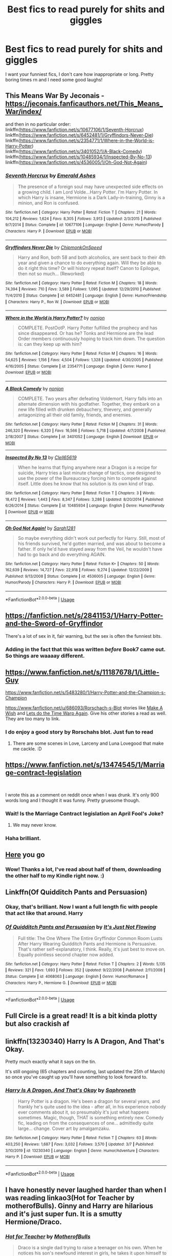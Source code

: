 #+TITLE: Best fics to read purely for shits and giggles

* Best fics to read purely for shits and giggles
:PROPERTIES:
:Author: RavenclawHufflepuff
:Score: 28
:DateUnix: 1585238252.0
:DateShort: 2020-Mar-26
:FlairText: Request
:END:
I want your funniest fics, I don't care how inappropriate or long. Pretty boring times rn and I need some good laughs!


** This Means War By Jeconais - [[https://jeconais.fanficauthors.net/This_Means_War/index/]]

and then in no particular order:\\
linkffn([[https://www.fanfiction.net/s/10677106/1/Seventh-Horcrux]])\\
linkffn([[https://www.fanfiction.net/s/6452481/1/Gryffindors-Never-Die]])\\
linkffn([[https://www.fanfiction.net/s/2354771/1/Where-in-the-World-is-Harry-Potter]])\\
linkffn([[https://www.fanfiction.net/s/3401052/1/A-Black-Comedy]])\\
linkffn([[https://www.fanfiction.net/s/10485934/1/Inspected-By-No-13]])\\
linkffn([[https://www.fanfiction.net/s/4536005/1/Oh-God-Not-Again]])
:PROPERTIES:
:Author: keksacz
:Score: 7
:DateUnix: 1585246040.0
:DateShort: 2020-Mar-26
:END:

*** [[https://www.fanfiction.net/s/10677106/1/][*/Seventh Horcrux/*]] by [[https://www.fanfiction.net/u/4112736/Emerald-Ashes][/Emerald Ashes/]]

#+begin_quote
  The presence of a foreign soul may have unexpected side effects on a growing child. I am Lord Volde...Harry Potter. I'm Harry Potter. In which Harry is insane, Hermione is a Dark Lady-in-training, Ginny is a minion, and Ron is confused.
#+end_quote

^{/Site/:} ^{fanfiction.net} ^{*|*} ^{/Category/:} ^{Harry} ^{Potter} ^{*|*} ^{/Rated/:} ^{Fiction} ^{T} ^{*|*} ^{/Chapters/:} ^{21} ^{*|*} ^{/Words/:} ^{104,212} ^{*|*} ^{/Reviews/:} ^{1,624} ^{*|*} ^{/Favs/:} ^{8,305} ^{*|*} ^{/Follows/:} ^{3,913} ^{*|*} ^{/Updated/:} ^{2/3/2015} ^{*|*} ^{/Published/:} ^{9/7/2014} ^{*|*} ^{/Status/:} ^{Complete} ^{*|*} ^{/id/:} ^{10677106} ^{*|*} ^{/Language/:} ^{English} ^{*|*} ^{/Genre/:} ^{Humor/Parody} ^{*|*} ^{/Characters/:} ^{Harry} ^{P.} ^{*|*} ^{/Download/:} ^{[[http://www.ff2ebook.com/old/ffn-bot/index.php?id=10677106&source=ff&filetype=epub][EPUB]]} ^{or} ^{[[http://www.ff2ebook.com/old/ffn-bot/index.php?id=10677106&source=ff&filetype=mobi][MOBI]]}

--------------

[[https://www.fanfiction.net/s/6452481/1/][*/Gryffindors Never Die/*]] by [[https://www.fanfiction.net/u/1004602/ChipmonkOnSpeed][/ChipmonkOnSpeed/]]

#+begin_quote
  Harry and Ron, both 58 and both alcoholics, are sent back to their 4th year and given a chance to do everything again. Will they be able to do it right this time? Or will history repeat itself? Canon to Epilogue, then not so much... (Reworked)
#+end_quote

^{/Site/:} ^{fanfiction.net} ^{*|*} ^{/Category/:} ^{Harry} ^{Potter} ^{*|*} ^{/Rated/:} ^{Fiction} ^{M} ^{*|*} ^{/Chapters/:} ^{18} ^{*|*} ^{/Words/:} ^{74,394} ^{*|*} ^{/Reviews/:} ^{710} ^{*|*} ^{/Favs/:} ^{3,589} ^{*|*} ^{/Follows/:} ^{1,095} ^{*|*} ^{/Updated/:} ^{12/29/2010} ^{*|*} ^{/Published/:} ^{11/4/2010} ^{*|*} ^{/Status/:} ^{Complete} ^{*|*} ^{/id/:} ^{6452481} ^{*|*} ^{/Language/:} ^{English} ^{*|*} ^{/Genre/:} ^{Humor/Friendship} ^{*|*} ^{/Characters/:} ^{Harry} ^{P.,} ^{Ron} ^{W.} ^{*|*} ^{/Download/:} ^{[[http://www.ff2ebook.com/old/ffn-bot/index.php?id=6452481&source=ff&filetype=epub][EPUB]]} ^{or} ^{[[http://www.ff2ebook.com/old/ffn-bot/index.php?id=6452481&source=ff&filetype=mobi][MOBI]]}

--------------

[[https://www.fanfiction.net/s/2354771/1/][*/Where in the World is Harry Potter?/*]] by [[https://www.fanfiction.net/u/649528/nonjon][/nonjon/]]

#+begin_quote
  COMPLETE. PostOotP. Harry Potter fulfilled the prophecy and has since disappeared. Or has he? Tonks and Hermione are the lead Order members continuously hoping to track him down. The question is: can they keep up with him?
#+end_quote

^{/Site/:} ^{fanfiction.net} ^{*|*} ^{/Category/:} ^{Harry} ^{Potter} ^{*|*} ^{/Rated/:} ^{Fiction} ^{M} ^{*|*} ^{/Chapters/:} ^{16} ^{*|*} ^{/Words/:} ^{54,625} ^{*|*} ^{/Reviews/:} ^{1,156} ^{*|*} ^{/Favs/:} ^{4,504} ^{*|*} ^{/Follows/:} ^{1,328} ^{*|*} ^{/Updated/:} ^{4/30/2005} ^{*|*} ^{/Published/:} ^{4/16/2005} ^{*|*} ^{/Status/:} ^{Complete} ^{*|*} ^{/id/:} ^{2354771} ^{*|*} ^{/Language/:} ^{English} ^{*|*} ^{/Genre/:} ^{Humor} ^{*|*} ^{/Download/:} ^{[[http://www.ff2ebook.com/old/ffn-bot/index.php?id=2354771&source=ff&filetype=epub][EPUB]]} ^{or} ^{[[http://www.ff2ebook.com/old/ffn-bot/index.php?id=2354771&source=ff&filetype=mobi][MOBI]]}

--------------

[[https://www.fanfiction.net/s/3401052/1/][*/A Black Comedy/*]] by [[https://www.fanfiction.net/u/649528/nonjon][/nonjon/]]

#+begin_quote
  COMPLETE. Two years after defeating Voldemort, Harry falls into an alternate dimension with his godfather. Together, they embark on a new life filled with drunken debauchery, thievery, and generally antagonizing all their old family, friends, and enemies.
#+end_quote

^{/Site/:} ^{fanfiction.net} ^{*|*} ^{/Category/:} ^{Harry} ^{Potter} ^{*|*} ^{/Rated/:} ^{Fiction} ^{M} ^{*|*} ^{/Chapters/:} ^{31} ^{*|*} ^{/Words/:} ^{246,320} ^{*|*} ^{/Reviews/:} ^{6,320} ^{*|*} ^{/Favs/:} ^{16,566} ^{*|*} ^{/Follows/:} ^{5,718} ^{*|*} ^{/Updated/:} ^{4/7/2008} ^{*|*} ^{/Published/:} ^{2/18/2007} ^{*|*} ^{/Status/:} ^{Complete} ^{*|*} ^{/id/:} ^{3401052} ^{*|*} ^{/Language/:} ^{English} ^{*|*} ^{/Download/:} ^{[[http://www.ff2ebook.com/old/ffn-bot/index.php?id=3401052&source=ff&filetype=epub][EPUB]]} ^{or} ^{[[http://www.ff2ebook.com/old/ffn-bot/index.php?id=3401052&source=ff&filetype=mobi][MOBI]]}

--------------

[[https://www.fanfiction.net/s/10485934/1/][*/Inspected By No 13/*]] by [[https://www.fanfiction.net/u/1298529/Clell65619][/Clell65619/]]

#+begin_quote
  When he learns that flying anywhere near a Dragon is a recipe for suicide, Harry tries a last minute change of tactics, one designed to use the power of the Bureaucracy forcing him to compete against itself. Little does he know that his solution is its own kind of trap.
#+end_quote

^{/Site/:} ^{fanfiction.net} ^{*|*} ^{/Category/:} ^{Harry} ^{Potter} ^{*|*} ^{/Rated/:} ^{Fiction} ^{T} ^{*|*} ^{/Chapters/:} ^{3} ^{*|*} ^{/Words/:} ^{18,472} ^{*|*} ^{/Reviews/:} ^{1,443} ^{*|*} ^{/Favs/:} ^{8,347} ^{*|*} ^{/Follows/:} ^{3,286} ^{*|*} ^{/Updated/:} ^{8/20/2014} ^{*|*} ^{/Published/:} ^{6/26/2014} ^{*|*} ^{/Status/:} ^{Complete} ^{*|*} ^{/id/:} ^{10485934} ^{*|*} ^{/Language/:} ^{English} ^{*|*} ^{/Genre/:} ^{Humor/Parody} ^{*|*} ^{/Download/:} ^{[[http://www.ff2ebook.com/old/ffn-bot/index.php?id=10485934&source=ff&filetype=epub][EPUB]]} ^{or} ^{[[http://www.ff2ebook.com/old/ffn-bot/index.php?id=10485934&source=ff&filetype=mobi][MOBI]]}

--------------

[[https://www.fanfiction.net/s/4536005/1/][*/Oh God Not Again!/*]] by [[https://www.fanfiction.net/u/674180/Sarah1281][/Sarah1281/]]

#+begin_quote
  So maybe everything didn't work out perfectly for Harry. Still, most of his friends survived, he'd gotten married, and was about to become a father. If only he'd have stayed away from the Veil, he wouldn't have had to go back and do everything AGAIN.
#+end_quote

^{/Site/:} ^{fanfiction.net} ^{*|*} ^{/Category/:} ^{Harry} ^{Potter} ^{*|*} ^{/Rated/:} ^{Fiction} ^{K+} ^{*|*} ^{/Chapters/:} ^{50} ^{*|*} ^{/Words/:} ^{162,639} ^{*|*} ^{/Reviews/:} ^{14,727} ^{*|*} ^{/Favs/:} ^{22,918} ^{*|*} ^{/Follows/:} ^{9,274} ^{*|*} ^{/Updated/:} ^{12/22/2009} ^{*|*} ^{/Published/:} ^{9/13/2008} ^{*|*} ^{/Status/:} ^{Complete} ^{*|*} ^{/id/:} ^{4536005} ^{*|*} ^{/Language/:} ^{English} ^{*|*} ^{/Genre/:} ^{Humor/Parody} ^{*|*} ^{/Characters/:} ^{Harry} ^{P.} ^{*|*} ^{/Download/:} ^{[[http://www.ff2ebook.com/old/ffn-bot/index.php?id=4536005&source=ff&filetype=epub][EPUB]]} ^{or} ^{[[http://www.ff2ebook.com/old/ffn-bot/index.php?id=4536005&source=ff&filetype=mobi][MOBI]]}

--------------

*FanfictionBot*^{2.0.0-beta} | [[https://github.com/tusing/reddit-ffn-bot/wiki/Usage][Usage]]
:PROPERTIES:
:Author: FanfictionBot
:Score: 1
:DateUnix: 1585246083.0
:DateShort: 2020-Mar-26
:END:


** [[https://fanfiction.net/s/2841153/1/Harry-Potter-and-the-Sword-of-Gryffindor]]

There's a lot of sex in it, fair warning, but the sex is often the funniest bits.
:PROPERTIES:
:Author: heff17
:Score: 3
:DateUnix: 1585251939.0
:DateShort: 2020-Mar-27
:END:

*** Adding in the fact that this was written /before/ Book7 came out. So things are waaaay different.
:PROPERTIES:
:Author: Nyanmaru_San
:Score: 2
:DateUnix: 1585256780.0
:DateShort: 2020-Mar-27
:END:


** [[https://www.fanfiction.net/s/11187678/1/Little-Guy]]

[[https://www.fanfiction.net/s/5483280/1/Harry-Potter-and-the-Champion-s-Champion]]

[[https://www.fanfiction.net/u/686093/Rorschach-s-Blot]] stories like [[https://www.fanfiction.net/s/2318355/1/Make-A-Wish][Make A Wish]] and [[https://www.fanfiction.net/s/2784785/1/Lets-do-the-Time-Warp-Again][Lets do the Time Warp Again]]. Give his other stories a read as well. They are too many to link.
:PROPERTIES:
:Author: HHrPie
:Score: 3
:DateUnix: 1585240812.0
:DateShort: 2020-Mar-26
:END:

*** I do enjoy a good story by Rorschahs blot. Just fun to read
:PROPERTIES:
:Author: RavenclawHufflepuff
:Score: 2
:DateUnix: 1585242316.0
:DateShort: 2020-Mar-26
:END:

**** There are some scenes in Love, Larceny and Luna Lovegood that make me cackle. :D
:PROPERTIES:
:Author: raveninthewind84
:Score: 1
:DateUnix: 1585412186.0
:DateShort: 2020-Mar-28
:END:


** [[https://www.fanfiction.net/s/13474545/1/Marriage-contract-legislation]]

​

I wrote this as a comment on reddit once when I was drunk. It's only 900 words long and I thought it was funny. Pretty gruesome though.
:PROPERTIES:
:Author: WoomyWobble
:Score: 4
:DateUnix: 1585257418.0
:DateShort: 2020-Mar-27
:END:

*** Wait! Is the Marriage Contract legislation an April Fool's Joke?
:PROPERTIES:
:Author: kishorekumar_a
:Score: 3
:DateUnix: 1585303502.0
:DateShort: 2020-Mar-27
:END:

**** We may never know.
:PROPERTIES:
:Author: WoomyWobble
:Score: 2
:DateUnix: 1585307035.0
:DateShort: 2020-Mar-27
:END:


*** Haha brilliant.
:PROPERTIES:
:Author: Holy_Hand_Grenadier
:Score: 2
:DateUnix: 1585325772.0
:DateShort: 2020-Mar-27
:END:


** [[https://www.reddit.com/r/HPfanfiction/comments/9om75k/any_crack_fics_with_over_20k_words/e7v5gqt][Here]] you go
:PROPERTIES:
:Author: A2i9
:Score: 8
:DateUnix: 1585245893.0
:DateShort: 2020-Mar-26
:END:

*** Wow! Thanks a lot, I've read about half of them, downloading the other half to my Kindle right now. :)
:PROPERTIES:
:Author: keksacz
:Score: 6
:DateUnix: 1585247501.0
:DateShort: 2020-Mar-26
:END:


** Linkffn(Of Quidditch Pants and Persuasion)
:PROPERTIES:
:Author: rohan62442
:Score: 2
:DateUnix: 1585282993.0
:DateShort: 2020-Mar-27
:END:

*** Okay, that's brilliant. Now I want a full length fic with people that act like that around. Harry
:PROPERTIES:
:Author: RavenclawHufflepuff
:Score: 2
:DateUnix: 1585356069.0
:DateShort: 2020-Mar-28
:END:


*** [[https://www.fanfiction.net/s/4068063/1/][*/Of Quidditch Pants and Persuasion/*]] by [[https://www.fanfiction.net/u/456311/It-s-Just-Not-Flowing][/It's Just Not Flowing/]]

#+begin_quote
  Full title: The One Where The Entire Gryffindor Common Room Lusts After Harry Wearing Quidditch Pants and Hermione is Persuasive. That's rather self-explanatory, I think. Really, it's just best to move on. Equally pointless second chapter now added.
#+end_quote

^{/Site/:} ^{fanfiction.net} ^{*|*} ^{/Category/:} ^{Harry} ^{Potter} ^{*|*} ^{/Rated/:} ^{Fiction} ^{T} ^{*|*} ^{/Chapters/:} ^{2} ^{*|*} ^{/Words/:} ^{5,135} ^{*|*} ^{/Reviews/:} ^{321} ^{*|*} ^{/Favs/:} ^{1,693} ^{*|*} ^{/Follows/:} ^{352} ^{*|*} ^{/Updated/:} ^{9/22/2008} ^{*|*} ^{/Published/:} ^{2/11/2008} ^{*|*} ^{/Status/:} ^{Complete} ^{*|*} ^{/id/:} ^{4068063} ^{*|*} ^{/Language/:} ^{English} ^{*|*} ^{/Genre/:} ^{Humor/Romance} ^{*|*} ^{/Characters/:} ^{Harry} ^{P.,} ^{Hermione} ^{G.} ^{*|*} ^{/Download/:} ^{[[http://www.ff2ebook.com/old/ffn-bot/index.php?id=4068063&source=ff&filetype=epub][EPUB]]} ^{or} ^{[[http://www.ff2ebook.com/old/ffn-bot/index.php?id=4068063&source=ff&filetype=mobi][MOBI]]}

--------------

*FanfictionBot*^{2.0.0-beta} | [[https://github.com/tusing/reddit-ffn-bot/wiki/Usage][Usage]]
:PROPERTIES:
:Author: FanfictionBot
:Score: 1
:DateUnix: 1585283001.0
:DateShort: 2020-Mar-27
:END:


** Full Circle is a great read! It is a bit kinda plotty but also crackish af
:PROPERTIES:
:Author: browtfiwasboredokai
:Score: 2
:DateUnix: 1585329454.0
:DateShort: 2020-Mar-27
:END:


** linkffn(13230340) Harry Is A Dragon, And That's Okay.

Pretty much exactly what it says on the tin.

It's still ongoing (65 chapters and counting, last updated the 25th of March) so once you've caught up you'll have something to look forward to.
:PROPERTIES:
:Author: PsiGuy60
:Score: 2
:DateUnix: 1585342821.0
:DateShort: 2020-Mar-28
:END:

*** [[https://www.fanfiction.net/s/13230340/1/][*/Harry Is A Dragon, And That's Okay/*]] by [[https://www.fanfiction.net/u/2996114/Saphroneth][/Saphroneth/]]

#+begin_quote
  Harry Potter is a dragon. He's been a dragon for several years, and frankly he's quite used to the idea - after all, in his experience nobody ever comments about it, so presumably it's just what happens sometimes. Magic, though, THAT is something entirely new. Comedy fic, leading on from the consequences of one... admittedly quite large... change. Cover art by amalgamzaku.
#+end_quote

^{/Site/:} ^{fanfiction.net} ^{*|*} ^{/Category/:} ^{Harry} ^{Potter} ^{*|*} ^{/Rated/:} ^{Fiction} ^{T} ^{*|*} ^{/Chapters/:} ^{63} ^{*|*} ^{/Words/:} ^{403,250} ^{*|*} ^{/Reviews/:} ^{1,687} ^{*|*} ^{/Favs/:} ^{3,032} ^{*|*} ^{/Follows/:} ^{3,570} ^{*|*} ^{/Updated/:} ^{3/7} ^{*|*} ^{/Published/:} ^{3/10/2019} ^{*|*} ^{/id/:} ^{13230340} ^{*|*} ^{/Language/:} ^{English} ^{*|*} ^{/Genre/:} ^{Humor/Adventure} ^{*|*} ^{/Characters/:} ^{Harry} ^{P.} ^{*|*} ^{/Download/:} ^{[[http://www.ff2ebook.com/old/ffn-bot/index.php?id=13230340&source=ff&filetype=epub][EPUB]]} ^{or} ^{[[http://www.ff2ebook.com/old/ffn-bot/index.php?id=13230340&source=ff&filetype=mobi][MOBI]]}

--------------

*FanfictionBot*^{2.0.0-beta} | [[https://github.com/tusing/reddit-ffn-bot/wiki/Usage][Usage]]
:PROPERTIES:
:Author: FanfictionBot
:Score: 1
:DateUnix: 1585342833.0
:DateShort: 2020-Mar-28
:END:


** I have honestly never laughed harder than when I was reading linkao3(Hot for Teacher by motherofBulls). Ginny and Harry are hilarious and it's just super fun. It is a smutty Hermione/Draco.
:PROPERTIES:
:Author: rentingumbrellas
:Score: 1
:DateUnix: 1585245322.0
:DateShort: 2020-Mar-26
:END:

*** [[https://archiveofourown.org/works/9694457][*/Hot for Teacher/*]] by [[https://www.archiveofourown.org/users/MotherofBulls/pseuds/MotherofBulls][/MotherofBulls/]]

#+begin_quote
  Draco is a single dad trying to raise a teenager on his own. When he notices his son's newfound interest in girls, he takes it upon himself to give him some fatherly advice. Little does he know that his son's crush is none other than his own childhood nemesis, who has taken up the post of Defense Against the Dark Arts Professor at Hogwarts. Draco tries to juggle awkward situations, parenthood, and his own budding interest in Hermione Granger. COMPLETE!Finalist for "After All This Time?" Spring 2017 Dramione Fanfiction Awards for "Best Fluffy/Humor Fic"WINNER for Best Comedy, Summer 2017 Enchanted Awards!WINNER for Best Professor Era fic, 2018 Granger Enchanted Awards!WINNER for Best Professor Era fic, 2018 Beyond the Nook Fanfiction Awards!
#+end_quote

^{/Site/:} ^{Archive} ^{of} ^{Our} ^{Own} ^{*|*} ^{/Fandom/:} ^{Harry} ^{Potter} ^{-} ^{J.} ^{K.} ^{Rowling} ^{*|*} ^{/Published/:} ^{2017-02-13} ^{*|*} ^{/Completed/:} ^{2017-05-03} ^{*|*} ^{/Words/:} ^{61722} ^{*|*} ^{/Chapters/:} ^{26/26} ^{*|*} ^{/Comments/:} ^{1267} ^{*|*} ^{/Kudos/:} ^{2159} ^{*|*} ^{/Bookmarks/:} ^{478} ^{*|*} ^{/Hits/:} ^{50600} ^{*|*} ^{/ID/:} ^{9694457} ^{*|*} ^{/Download/:} ^{[[https://archiveofourown.org/downloads/9694457/Hot%20for%20Teacher.epub?updated_at=1544310378][EPUB]]} ^{or} ^{[[https://archiveofourown.org/downloads/9694457/Hot%20for%20Teacher.mobi?updated_at=1544310378][MOBI]]}

--------------

*FanfictionBot*^{2.0.0-beta} | [[https://github.com/tusing/reddit-ffn-bot/wiki/Usage][Usage]]
:PROPERTIES:
:Author: FanfictionBot
:Score: 1
:DateUnix: 1585245347.0
:DateShort: 2020-Mar-26
:END:


*** I love anything by motherofbulls. All of her stuff is really funny. This one is for sure one of my favorites.
:PROPERTIES:
:Author: sweetiesong
:Score: 1
:DateUnix: 1585246129.0
:DateShort: 2020-Mar-26
:END:


** Seventh Horcrux.

[[https://archiveofourown.org/works/14136162/chapters/32576292][Chapter Four/Lorcan's Journal in Journals and Ice-Cream.]] I mean, I guess all four chapters are relatively funny but especially that one.
:PROPERTIES:
:Author: FrameworkisDigimon
:Score: 1
:DateUnix: 1585254408.0
:DateShort: 2020-Mar-27
:END:
